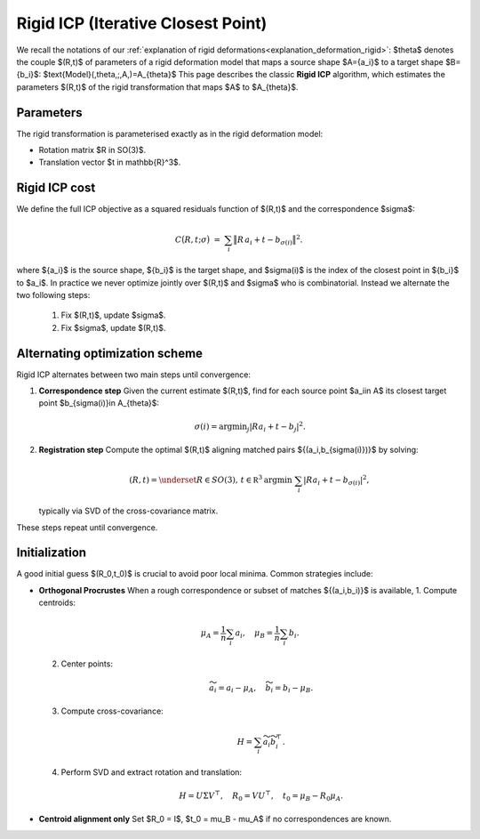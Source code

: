 .. _explanation_deformation_rigid_icp:

Rigid ICP (Iterative Closest Point)
===================================

We recall the notations of our :ref:`explanation of rigid deformations<explanation_deformation_rigid>`:
$\theta$ denotes the couple $(R,t)$ of parameters of a rigid deformation model
that maps a source shape $A=\{a_i\}$ to a target shape $B=\{b_i\}$:
$\text{Model}(\,\theta\,;\,A\,)=A_{\theta}$
This page describes the classic **Rigid ICP** algorithm, which estimates the parameters $(R,t)$ of the
rigid transformation that maps $A$ to $A_{\theta}$.

Parameters
~~~~~~~~~~~
The rigid transformation is parameterised exactly as in the rigid deformation model:

- Rotation matrix $R \in SO(3)$.
- Translation vector $t \in \mathbb{R}^3$.

Rigid ICP cost
~~~~~~~~~~~~~~~
We define the full ICP objective as a squared residuals function of $(R,t)$ and the correspondence $\sigma$:

.. math::
   C\bigl(R,t;\sigma\bigr)
   \;=\;
   \sum_i \bigl\|R\,a_i + t - b_{\sigma(i)}\bigr\|^2.

where $\{a_i\}$ is the source shape, $\{b_i\}$ is the target shape, and $\sigma(i)$ is the index of the closest point in $\{b_i\}$ to $a_i$.
In practice we never optimize jointly over $(R,t)$ and $\sigma$ who is combinatorial. Instead we alternate the two following steps:
	1.	Fix $(R,t)$, update $\sigma$.
	2.	Fix $\sigma$, update $(R,t)$.

Alternating optimization scheme
~~~~~~~~~~~~~~~~~~~~~~~~~~~~~~~~~
Rigid ICP alternates between two main steps until convergence:

#. **Correspondence step**
   Given the current estimate $(R,t)$, find for each source point $a_i\in A$ its closest target
   point $b_{\sigma(i)}\in A_{\theta}$:

   .. math::
      \sigma(i) = \text{argmin}_j\vert R a_i + t - b_j\vert^2.

#. **Registration step**
   Compute the optimal $(R,t)$ aligning matched pairs
   $\{(a_i,b_{\sigma(i)})\}$ by solving:

   .. math::
      (R,t) = \underset{R\in SO(3),\,t\in\mathbb R^3}{\text{argmin}}\;
      \sum_i \left\vert R a_i + t - b_{\sigma(i)}\right\vert^2,

   typically via SVD of the cross-covariance matrix.

These steps repeat until convergence.

Initialization
~~~~~~~~~~~~~~~
A good initial guess $(R_0,t_0)$ is crucial to avoid poor local minima. Common strategies include:

- **Orthogonal Procrustes**
  When a rough correspondence or subset of matches $\{(a_i,b_i)\}$ is available,
  1. Compute centroids:

     .. math::
        \mu_A = \frac{1}{n}\sum_i a_i,\quad
        \mu_B = \frac{1}{n}\sum_i b_i.

  2. Center points:

     .. math::
        \widetilde{a}_i = a_i - \mu_A,\quad
        \widetilde{b}_i = b_i - \mu_B.

  3. Compute cross-covariance:

     .. math::
        H = \sum_i \widetilde{a}_i \widetilde{b}_i^\top.

  4. Perform SVD and extract rotation and translation:

     .. math::
        H = U \Sigma V^\top,\quad
        R_0 = V U^\top,\quad
        t_0 = \mu_B - R_0\mu_A.

- **Centroid alignment only**
  Set $R_0 = I$, $t_0 = \mu_B - \mu_A$ if no correspondences are known.
